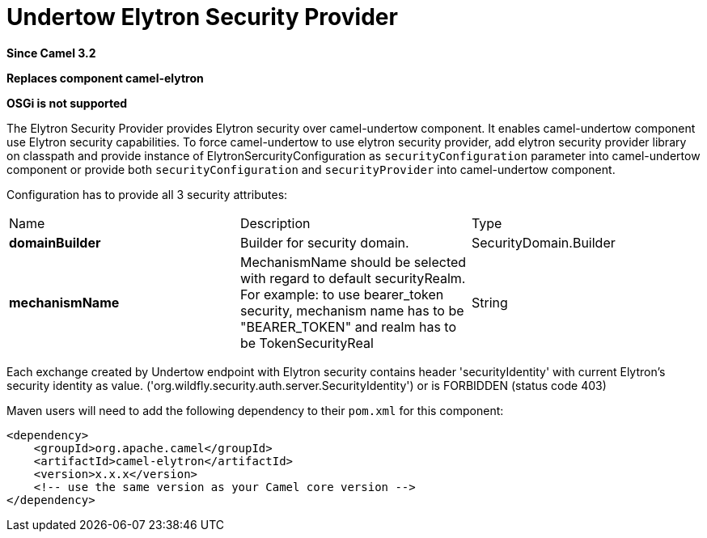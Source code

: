 [[elytron-component]]
= Undertow Elytron Security Provider
:page-source: components/camel-elytron/src/main/docs/elytron-component.adoc

*Since Camel 3.2*

// HEADER START
*Replaces component camel-elytron*
// HEADER END

*OSGi is not supported*

The Elytron Security Provider provides Elytron security over camel-undertow component.
It enables camel-undertow component use Elytron security capabilities.
To force camel-undertow to use elytron security provider, add elytron security provider library
on classpath and provide instance of ElytronSercurityConfiguration as `securityConfiguration`
parameter into camel-undertow component or provide both  `securityConfiguration` and `securityProvider`
into camel-undertow component.

Configuration has to provide all 3 security attributes:
[width="100%"]
|===
| Name | Description | Type
| *domainBuilder* | Builder for security domain. | SecurityDomain.Builder
| *mechanismName* | MechanismName should be selected with regard to default securityRealm. For
example: to use bearer_token security, mechanism name has to be "BEARER_TOKEN" and realm has to be
TokenSecurityReal | String
|===

Each exchange created by Undertow endpoint with Elytron security contains header 'securityIdentity'
with current Elytron's security identity as value.
('org.wildfly.security.auth.server.SecurityIdentity') or is FORBIDDEN (status code 403)

Maven users will need to add the following dependency to their `pom.xml`
for this component:

[source,xml]
----
<dependency>
    <groupId>org.apache.camel</groupId>
    <artifactId>camel-elytron</artifactId>
    <version>x.x.x</version>
    <!-- use the same version as your Camel core version -->
</dependency>
----

